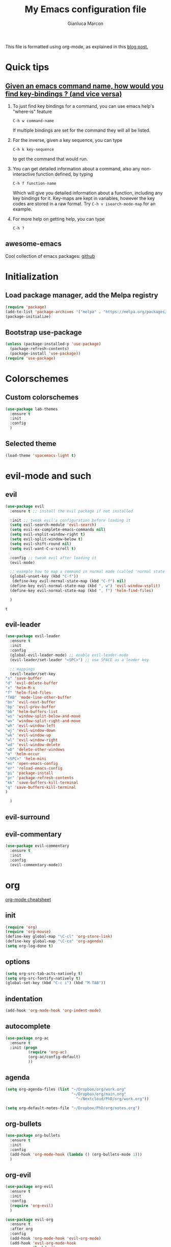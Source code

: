 #+AUTHOR: Gianluca Marcon
#+TITLE: My Emacs configuration file
#+EMAIL: marcon.gluca@gmail.com
This file is formatted using org-mode, as explained in this [[https://harryrschwartz.com/2016/02/15/switching-to-a-literate-emacs-configuration][blog post.]]

* Quick tips
** [[https://stackoverflow.com/questions/965263/given-an-emacs-command-name-how-would-you-find-key-bindings-and-vice-versa][Given an emacs command name, how would you find key-bindings ? (and vice versa)]]
1. To just find key bindings for a command, you can use emacs help's "where-is" feature
   #+BEGIN_SRC 
 C-h w command-name
   #+END_SRC
   If multiple bindings are set for the command they will all be listed.
2. For the inverse, given a key sequence, you can type
      #+BEGIN_SRC 
       C-h k key-sequence
      #+END_SRC
      to get the command that would run.
3. You can get detailed information about a command, also any non-interactive function defined, by typing
   #+BEGIN_SRC 
        C-h f function-name
   #+END_SRC
   Which will give you detailed information about a function, including any key bindings for it.
   Key-maps are kept in variables, however the key codes are stored in a raw format. Try =C-h v isearch-mode-map= for an example.
4. For more help on getting help, you can type
   #+BEGIN_SRC 
    C-h ?
   #+END_SRC

** awesome-emacs
Cool collection of emacs packages: [[https://github.com/emacs-tw/awesome-emacs][github]]
* Initialization
** Load package manager, add the Melpa registry
   #+BEGIN_SRC emacs-lisp
     (require 'package)
     (add-to-list 'package-archives '("melpa" . "https://melpa.org/packages/") t)
     (package-initialize)
   #+END_SRC

** Bootstrap use-package
   #+BEGIN_SRC emacs-lisp
     (unless (package-installed-p 'use-package)
       (package-refresh-contents)
       (package-install 'use-package))
     (require 'use-package)
   #+END_SRC

* Colorschemes
** Custom colorschemes
   #+BEGIN_SRC emacs-lisp
     (use-package lab-themes
       :ensure t
       :init
       :config
       )
   #+END_SRC
   
** Selected theme
#+BEGIN_SRC emacs-lisp
     (load-theme 'spacemacs-light t)
#+END_SRC

* evil-mode and such
** evil
   #+BEGIN_SRC emacs-lisp
     (use-package evil
       :ensure t ;; install the evil package if not installed

       :init ;; tweak evil's configuration before loading it
       (setq evil-search-module 'evil-search)
       (setq evil-ex-complete-emacs-commands nil)
       (setq evil-vsplit-window-right t)
       (setq evil-split-window-below t)
       (setq evil-shift-round nil)
       (setq evil-want-C-u-scroll t)

       :config ;; tweak evil after loading it
       (evil-mode)

       ;; example how to map a command in normal mode (called 'normal state' in evil)
       (global-unset-key (kbd "C-f"))
        (define-key evil-normal-state-map (kbd "C-f") nil)
       (define-key evil-normal-state-map (kbd ", w") 'evil-window-vsplit)
       (define-key evil-normal-state-map (kbd ", f") 'helm-find-files)

       )
   #+END_SRC

   #+RESULTS:
   : t

** evil-leader
   #+BEGIN_SRC emacs-lisp
     (use-package evil-leader
       :ensure t
       :init
       :config
       (global-evil-leader-mode) ;; enable evil-leader-mode
       (evil-leader/set-leader "<SPC>") ;; use SPACE as a leader key

       ;; mappings
       (evil-leader/set-key
	 "s" 'save-buffer
	 "d" 'evil-delete-buffer
	 "x" 'helm-M-x
	 "f" 'helm-find-files
	 "TAB" 'mode-line-other-buffer
	 "bn" 'evil-next-buffer
	 "bp" 'evil-prev-buffer
	 "bb" 'helm-buffers-list
	 "ws" 'window-split-below-and-move
	 "wv" 'window-split-right-and-move
	 "wh" 'evil-window-left
	 "wj" 'evil-window-down
	 "wk" 'evil-window-up
	 "wl" 'evil-window-right
	 "wd" 'evil-window-delete
	 "wD" 'delete-other-windows
	 "o" 'helm-occur
	 "<SPC>" 'helm-mini
	 "eo" 'open-emacs-config
	 "er" 'reload-emacs-config
	 "pi" 'package-install
	 "pr" 'package-refresh-contents
	 "kk" 'save-buffers-kill-terminal
	 "q" 'save-buffers-kill-terminal
	 )

       )
   #+END_SRC
** evil-surround
** evil-commentary
#+BEGIN_SRC emacs-lisp 
  (use-package evil-commentary
    :ensure t 
    :init 
    :config
    (evil-commentary-mode))
#+END_SRC

#+RESULTS:
: t

* org
[[https://orgmode.org/orgcard.txt][org-mode cheatsheet]]
** init
#+BEGIN_SRC emacs-lisp
  (require 'org)
  (require 'org-mouse)
  (define-key global-map "\C-cl" 'org-store-link)
  (define-key global-map "\C-ca" 'org-agenda)
  (setq org-log-done t)
#+END_SRC 

#+RESULTS:
: t

** options
   #+BEGIN_SRC emacs-lisp
     (setq org-src-tab-acts-natively t)
     (setq org-src-fontify-natively t)
     (global-set-key (kbd "C-c i") (kbd "M-TAB"))
   #+END_SRC
   
** indentation
#+BEGIN_SRC emacs-lisp
  (add-hook 'org-mode-hook 'org-indent-mode)
#+END_SRC

** autocomplete
#+BEGIN_SRC emacs-lisp
  (use-package org-ac
    :ensure t
    :init (progn
            (require 'org-ac)
            (org-ac/config-default)
            ))
#+END_SRC
** agenda
#+BEGIN_SRC emacs-lisp
    (setq org-agenda-files (list "~/Dropbox/org/work.org"
                                 "~/Dropbox/org/main.org"
                                   "~/Nextcloud/PhD/org/work.org"))

    (setq org-default-notes-file "~/Dropbox/PhD/org/notes.org")
#+END_SRC

#+RESULTS:
: ~/Dropbox/PhD/org/notes.org

** org-bullets
   #+BEGIN_SRC emacs-lisp
     (use-package org-bullets
       :ensure t 
       :init 
       :config 
       (add-hook 'org-mode-hook (lambda () (org-bullets-mode 1)))
       )
   #+END_SRC
   
** org-evil
   #+BEGIN_SRC emacs-lisp
     (use-package org-evil
       :ensure t
       :init
       :config 
       (require 'org-evil)
       )
   #+END_SRC
   
#+BEGIN_SRC emacs-lisp
(use-package evil-org
  :ensure t
  :after org
  :config
  (add-hook 'org-mode-hook 'evil-org-mode)
  (add-hook 'evil-org-mode-hook
            (lambda ()
              (evil-org-set-key-theme)))
  (require 'evil-org-agenda)
  (evil-org-agenda-set-keys))
#+END_SRC
*** Press 't' in evil normal mode to cycle TODO status on selected heading
#+BEGIN_SRC emacs-lisp
  (evil-define-key 'normal org-mode-map "t" 'org-todo)
#+END_SRC

*** org-rifle

#+BEGIN_SRC emacs-lisp
	(evil-leader/set-key-for-mode 'org-mode
	  "o" 'helm-org-rifle)
#+END_SRC

#+RESULTS:

** org-babel
*** Do not ask for confirmation when executing code blocks
#+BEGIN_SRC emacs-lisp 
(setq org-confirm-babel-evaluate nil)
#+END_SRC
*** python
#+BEGIN_SRC emacs-lisp
(org-babel-do-load-languages
   'org-babel-load-languages
   '((python . t)))
#+END_SRC
**** Example
- =:results output= makes the =print= command work, otherwise the result will be "None"
- =:session= is used to have a persistent python session between python blocks (kinda like Jupyter Notebooks)
  
#+BEGIN_SRC python :results output :exports both
  def double_value(x):
      return 2*x

  print(double_value(20))
#+END_SRC

#+RESULTS:
: 40

**** TODO Try plotting

** org-ref
*** basic configuration
#+BEGIN_SRC emacs-lisp
  (use-package org-ref
    :ensure t
    :init

    (setq reftex-default-bibliography '("~/bib/library.bib"))

    (setq org-ref-bibliography-notes "~/bib/notes.org"
          org-ref-default-bibliography '("~/bib/library.bib")
          org-ref-pdf-directory "~/bib/docs/")

    (setq bibtex-completion-notes-path "~/bib/notes.org"
          bibtex-completion-bibliography "~/bib/library.bib"
          bibtex-completion-library-path "~/bib/docs/")

    (setq bibtex-completion-pdf-open-function
          (lambda (fpath)
            (call-process "okular" nil 0 nil fpath)))

    :config
    (require 'org-ref)

    )
#+END_SRC
*** latex compilation
#+BEGIN_SRC emacs-lisp 
(setq org-latex-pdf-process (list "latexmk -shell-escape -bibtex -f -pdf %f"))
#+END_SRC
*** TODO open pdfs as stored by mendeley
#+BEGIN_SRC emacs-lisp
(defun my/org-ref-open-pdf-at-point ()
  "Open the pdf for bibtex key under point if it exists."
  (interactive)
  (let* ((results (org-ref-get-bibtex-key-and-file))
         (key (car results))
	 (pdf-file (car (bibtex-completion-find-pdf key))))
    (if (file-exists-p pdf-file)
	(org-open-file pdf-file)
      (message "No PDF found for %s" key))))

(setq org-ref-open-pdf-function 'my/org-ref-open-pdf-at-point)
#+END_SRC

#+RESULTS:
: my/org-ref-open-pdf-at-point
** exports
*** publishing
#+BEGIN_SRC emacs-lisp
  ;;;;;;;;;;;;;;;;;;;;;;;;;;;;;;;;;;;;;;;;;;;;;;;;;;;;;;;;;;;;
  ;; (setq org-publish-project-alist			  ;;
  ;;       '(("org-notes"					  ;;
  ;;          :base-directory "~/org/"			  ;;
  ;;          :publishing-directory "~/public_html/"	  ;;
  ;;          :publishing-function org-twbs-publish-to-html ;;
  ;;          :with-sub-superscript nil			  ;;
  ;;          )))						  ;;
  ;;;;;;;;;;;;;;;;;;;;;;;;;;;;;;;;;;;;;;;;;;;;;;;;;;;;;;;;;;;;
#+END_SRC
*** Twitter bootstrap
#+BEGIN_SRC emacs-lisp
  (use-package ox-twbs
    :ensure t
    :init
    :config
   )

#+END_SRC

#+RESULTS:

* helm
  #+BEGIN_SRC emacs-lisp
    (use-package helm
      :ensure t
      :init
      :config 
      (helm-mode 1) ;; enables helm 
      ;; substitute emacs functions with helm equivalents
      (global-set-key (kbd "M-x") 'helm-M-x) 
      (global-set-key (kbd "C-x C-f") 'helm-find-files)
      (global-set-key (kbd "C-x C-b") 'helm-buffers-list)
      ;; set up fuzzy finding
      (setq helm-mode-fuzzy-match t)
      (setq helm-completion-in-region-fuzzy-match t)
      ;; open helm in a horizontal split below
      (setq helm-split-window-default-side 'below)
      ;; use Ctrl-J and Ctrl-K to select the entries in helm (more vim-like)
      (define-key helm-map (kbd "C-j") 'helm-next-line)
      (define-key helm-map (kbd "C-k") 'helm-previous-line)
      (setq helm-split-window-in-side-p t)
      )
  #+END_SRC
  
* fzf
#+BEGIN_SRC emacs-lisp
  (use-package fzf
    :ensure t
    :init
    :config
      (global-set-key (kbd "C-f") 'fzf) 
    )
#+END_SRC

#+RESULTS:
: t

* which-key
Emacs package that displays available keybindings in popup 
#+BEGIN_SRC emacs-lisp
  (use-package which-key
    :ensure t
    :init
    (setq which-key-idle-delay 0.5)
    :config 
    (require 'which-key)
    (which-key-mode)
    )
#+END_SRC

#+RESULTS:
: t

* TODO magit
* Searching
** ripgrep 
#+BEGIN_SRC emacs-lisp
  (use-package deadgrep
    :ensure t
    :init
    :config
    (global-set-key (kbd "<f5>") #'deadgrep)
    (global-set-key (kbd "C-c g") #'deadgrep)
    )
#+END_SRC

#+RESULTS:
: t
** ag
#+BEGIN_SRC emacs-lisp
  (use-package helm-ag
    :ensure t
    :init
    :config 
    )
#+END_SRC

#+RESULTS:

** TODO swiper
[[https://github.com/abo-abo/swiper][github repo]]
* Autocompletion
** auto-complete
  #+BEGIN_SRC emacs-lisp
        (use-package auto-complete
          :ensure
          :init
          :config
          (ac-config-default)
          (global-auto-complete-mode t)
          (setq ac-auto-start t)
          (setq ac-auto-show-menu t)
          (auto-complete-mode 1)
          (setq tab-always-indent 'complete)
          (add-to-list 'ac-modes 'org-mode)
    )
  #+END_SRC

** TODO company-mode
#+BEGIN_SRC emacs-lisp
  ;;;;;;;;;;;;;;;;;;;;;;;;;;;;;;;;;;;;;;;;;;;;;;;;;;;;;;;;;
  ;; (use-package company				       ;;
  ;;   :ensure t					       ;;
  ;;   :init					       ;;
  ;;   :config					       ;;
  ;;   (add-hook 'after-init-hook 'global-company-mode)) ;;
  ;;;;;;;;;;;;;;;;;;;;;;;;;;;;;;;;;;;;;;;;;;;;;;;;;;;;;;;;;
#+END_SRC

* Snippets
** Load YASnippet
 #+BEGIN_SRC emacs-lisp
        (use-package yasnippet
        :ensure t
        :init
        :config
      (yas-global-mode 1)
   (setq-default ac-sources (push 'ac-source-yasnippet ac-sources))
        )
 #+END_SRC

** Install a collection of snippets
   #+BEGIN_SRC emacs-lisp
     (use-package yasnippet-snippets
       :ensure t
       )
   #+END_SRC
 
* TODO Python
** elpy
#+BEGIN_SRC emacs-lisp
  (use-package elpy
    :ensure t 
    :init 
    :config 
    (elpy-enable)
(setq elpy-rpc-backend "jedi")  )
#+END_SRC

#+RESULTS:
: t

* Misc. options
** Smart Mode Line
   Smart Mode Line is a sexy mode-line for Emacs. It aims to be easy to read from small to large monitors by using colors, a prefix feature, and smart truncation.

   #+BEGIN_SRC emacs-lisp
     (use-package smart-mode-line
       :ensure t
       :init
       :config
          (add-hook 'after-init-hook 'sml/setup)
       )
   #+END_SRC

   #+RESULTS:
   : t
   
** Google search
#+BEGIN_SRC emacs-lisp
  (use-package google-this
    :ensure t
    :init
    :config
    (google-this-mode 1)
    (global-set-key (kbd "C-c s") 'google-this-mode-submap)
    )
#+END_SRC

** Beacon
Highlights cursor position when moving around files/windows
   #+BEGIN_SRC emacs-lisp
     (beacon-mode 1)
   #+END_SRC

   #+RESULTS:
   : t

** Replace yes-or-no with y-or-n
   #+BEGIN_SRC emacs-lisp
     (fset 'yes-or-no-p 'y-or-n-p)
   #+END_SRC

** Font
   #+BEGIN_SRC emacs-lisp
     (add-to-list 'default-frame-alist '(font . "Fira Code-14" ))
     (set-face-attribute 'default t :font "Fira Code-14" )
   #+END_SRC

** Wrap lines
   #+BEGIN_SRC emacs-lisp
     (global-visual-line-mode t)
   #+END_SRC
** Make ESC act as Ctrl+g to cancel operations
   #+BEGIN_SRC emacs-lisp
     (define-key key-translation-map (kbd "ESC") (kbd "C-g"))
   #+END_SRC
* Dumb packages 
** lorem-ipsum
#+BEGIN_SRC emacs-lisp
  (use-package lorem-ipsum
    :ensure t 
    :config
    )
#+END_SRC

